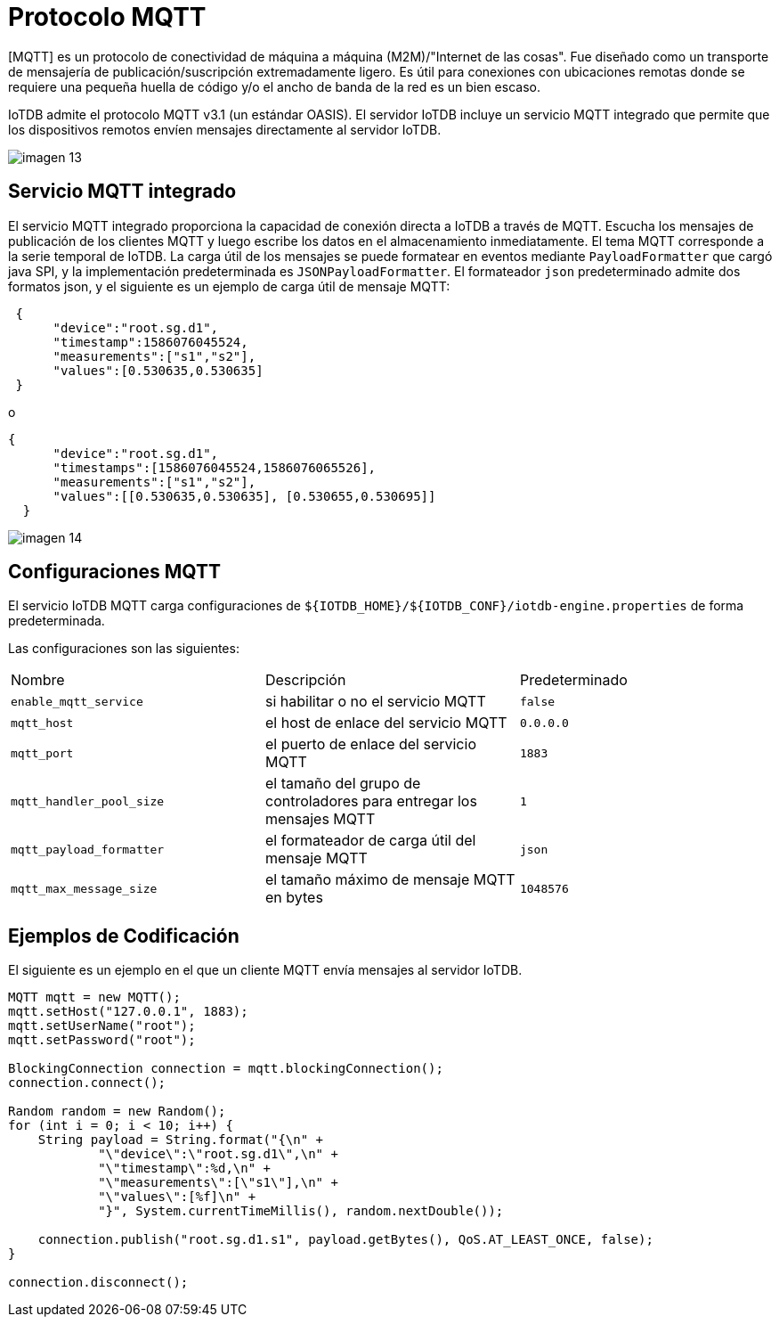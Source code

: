 = Protocolo MQTT

[MQTT] es un protocolo de conectividad de máquina a máquina (M2M)/"Internet de las cosas". Fue diseñado como un transporte de mensajería de publicación/suscripción extremadamente ligero. Es útil para conexiones con ubicaciones remotas donde se requiere una pequeña huella de código y/o el ancho de banda de la red es un bien escaso.

IoTDB admite el protocolo MQTT v3.1 (un estándar OASIS). El servidor IoTDB incluye un servicio MQTT integrado que permite que los dispositivos remotos envíen mensajes directamente al servidor IoTDB.

image::imagen-13.png[]

== Servicio MQTT integrado

El servicio MQTT integrado proporciona la capacidad de conexión directa a IoTDB a través de MQTT. Escucha los mensajes de publicación de los clientes MQTT y luego escribe los datos en el almacenamiento inmediatamente. El tema MQTT corresponde a la serie temporal de IoTDB. La carga útil de los mensajes se puede formatear en eventos mediante `PayloadFormatter` que cargó java SPI, y la implementación predeterminada es `JSONPayloadFormatter`. El formateador `json` predeterminado admite dos formatos json, y el siguiente es un ejemplo de carga útil de mensaje MQTT:

[source, json]
----
 {
      "device":"root.sg.d1",
      "timestamp":1586076045524,
      "measurements":["s1","s2"],
      "values":[0.530635,0.530635]
 }
----

o

[source, json]
----
{
      "device":"root.sg.d1",
      "timestamps":[1586076045524,1586076065526],
      "measurements":["s1","s2"],
      "values":[[0.530635,0.530635], [0.530655,0.530695]]
  }
----

image::imagen-14.png[]

== Configuraciones MQTT

El servicio IoTDB MQTT carga configuraciones de `${IOTDB_HOME}/${IOTDB_CONF}/iotdb-engine.properties` de forma predeterminada.

Las configuraciones son las siguientes:

[cols="1,1,1"]
|===
|Nombre 
|Descripción 
|Predeterminado

|`enable_mqtt_service` 
|si habilitar o no el servicio MQTT 
|`false`

|`mqtt_host` 
|el host de enlace del servicio MQTT 
|`0.0.0.0`

|`mqtt_port` 
|el puerto de enlace del servicio MQTT 
|`1883`

|`mqtt_handler_pool_size` 
|el tamaño del grupo de controladores para entregar los mensajes MQTT 
|`1`

|`mqtt_payload_formatter` 
|el formateador de carga útil del mensaje MQTT 
|`json`

|`mqtt_max_message_size` 
|el tamaño máximo de mensaje MQTT en bytes
|`1048576`
|===

== Ejemplos de Codificación

El siguiente es un ejemplo en el que un cliente MQTT envía mensajes al servidor IoTDB.

[source, Java]
----
MQTT mqtt = new MQTT();
mqtt.setHost("127.0.0.1", 1883);
mqtt.setUserName("root");
mqtt.setPassword("root");

BlockingConnection connection = mqtt.blockingConnection();
connection.connect();

Random random = new Random();
for (int i = 0; i < 10; i++) {
    String payload = String.format("{\n" +
            "\"device\":\"root.sg.d1\",\n" +
            "\"timestamp\":%d,\n" +
            "\"measurements\":[\"s1\"],\n" +
            "\"values\":[%f]\n" +
            "}", System.currentTimeMillis(), random.nextDouble());

    connection.publish("root.sg.d1.s1", payload.getBytes(), QoS.AT_LEAST_ONCE, false);
}

connection.disconnect();

----